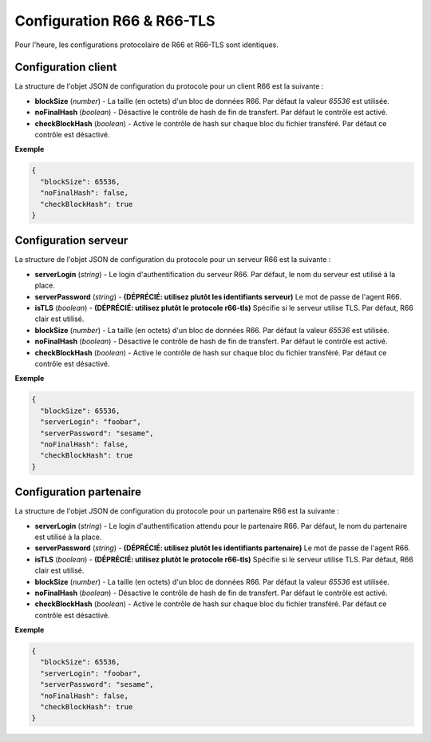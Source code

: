 .. _proto-config-r66:

Configuration R66 & R66-TLS
###########################

Pour l'heure, les configurations protocolaire de R66 et R66-TLS sont identiques.

Configuration client
====================

La structure de l'objet JSON de configuration du protocole pour un client R66
est la suivante :

* **blockSize** (*number*) - La taille (en octets) d'un bloc de données R66.
  Par défaut la valeur `65536` est utilisée.
* **noFinalHash** (*boolean*) - Désactive le contrôle de hash de fin de transfert.
  Par défaut le contrôle est activé.
* **checkBlockHash** (*boolean*) - Active le contrôle de hash sur chaque
  bloc du fichier transféré. Par défaut ce contrôle est désactivé.

**Exemple**

.. code-block:: json

   {
     "blockSize": 65536,
     "noFinalHash": false,
     "checkBlockHash": true
   }

Configuration serveur
=====================

.. deprecated:: 0.7.0

   Utiliser le protocole ``r66-tls`` plutôt que l'option ``isTLS``, qui sera
   supprimé lors d'une version future.

.. deprecated:: 0.9.0

   Utiliser un identifiant de type ``password`` rattaché au serveur R66 plutôt
   que l'option ``serverPassword``. Celle-ci sera supprimé dans une version
   future.

La structure de l'objet JSON de configuration du protocole pour un serveur R66
est la suivante :

* **serverLogin** (*string*) - Le login d'authentification du serveur R66.
  Par défaut, le nom du serveur est utilisé à la place.
* **serverPassword** (*string*) - **(DÉPRÉCIÉ: utilisez plutôt les identifiants serveur)**
  Le mot de passe de l'agent R66.
* **isTLS** (*boolean*) - **(DÉPRÉCIÉ: utilisez plutôt le protocole r66-tls)**
  Spécifie si le serveur utilise TLS. Par défaut, R66 clair est utilisé.
* **blockSize** (*number*) - La taille (en octets) d'un bloc de données R66.
  Par défaut la valeur `65536` est utilisée.
* **noFinalHash** (*boolean*) - Désactive le contrôle de hash de fin de transfert.
  Par défaut le contrôle est activé.
* **checkBlockHash** (*boolean*) - Active le contrôle de hash sur chaque
  bloc du fichier transféré. Par défaut ce contrôle est désactivé.

**Exemple**

.. code-block:: json

   {
     "blockSize": 65536,
     "serverLogin": "foobar",
     "serverPassword": "sesame",
     "noFinalHash": false,
     "checkBlockHash": true
   }


Configuration partenaire
========================

.. deprecated:: 0.7.0

   Utiliser le protocole ``r66-tls`` plutôt que l'option ``isTLS``, qui sera
   supprimé lors d'une version future.

.. deprecated:: 0.9.0

   Utiliser un identifiant de type ``password`` rattaché au partenaire R66 plutôt
   que l'option ``serverPassword``. Celle-ci sera supprimé dans une version
   future.

La structure de l'objet JSON de configuration du protocole pour un partenaire
R66 est la suivante :

* **serverLogin** (*string*) - Le login d'authentification attendu pour le
  partenaire R66. Par défaut, le nom du partenaire est utilisé à la place.
* **serverPassword** (*string*) - **(DÉPRÉCIÉ: utilisez plutôt les identifiants partenaire)**
  Le mot de passe de l'agent R66.
* **isTLS** (*boolean*) - **(DÉPRÉCIÉ: utilisez plutôt le protocole r66-tls)**
  Spécifie si le serveur utilise TLS. Par défaut, R66 clair est utilisé.
* **blockSize** (*number*) - La taille (en octets) d'un bloc de données R66.
  Par défaut la valeur `65536` est utilisée.
* **noFinalHash** (*boolean*) - Désactive le contrôle de hash de fin de transfert.
  Par défaut le contrôle est activé.
* **checkBlockHash** (*boolean*) - Active le contrôle de hash sur chaque
  bloc du fichier transféré. Par défaut ce contrôle est désactivé.

**Exemple**

.. code-block:: json

   {
     "blockSize": 65536,
     "serverLogin": "foobar",
     "serverPassword": "sesame",
     "noFinalHash": false,
     "checkBlockHash": true
   }
